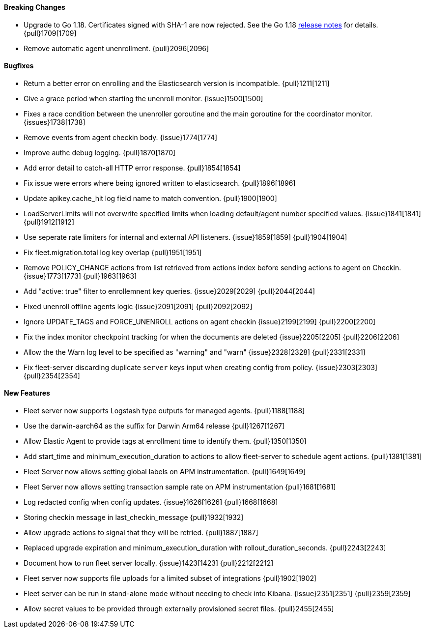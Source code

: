 ==== Breaking Changes

- Upgrade to Go 1.18. Certificates signed with SHA-1 are now rejected. See the Go 1.18 https://tip.golang.org/doc/go1.18#sha1[release notes] for details. {pull}1709[1709]
- Remove automatic agent unenrollment. {pull}2096[2096]

==== Bugfixes

- Return a better error on enrolling and the Elasticsearch version is incompatible. {pull}1211[1211]
- Give a grace period when starting the unenroll monitor. {issue}1500[1500]
- Fixes a race condition between the unenroller goroutine and the main goroutine for the coordinator monitor. {issues}1738[1738]
- Remove events from agent checkin body. {issue}1774[1774]
- Improve authc debug logging. {pull}1870[1870]
- Add error detail to catch-all HTTP error response. {pull}1854[1854]
- Fix issue were errors where being ignored written to elasticsearch. {pull}1896[1896]
- Update apikey.cache_hit log field name to match convention. {pull}1900[1900]
- LoadServerLimits will not overwrite specified limits when loading default/agent number specified values. {issue}1841[1841] {pull}1912[1912]
- Use seperate rate limiters for internal and external API listeners. {issue}1859[1859] {pull}1904[1904]
- Fix fleet.migration.total log key overlap {pull}1951[1951]
- Remove POLICY_CHANGE actions from list retrieved from actions index before sending actions to agent on Checkin. {issue}1773[1773] {pull}1963[1963]
- Add "active: true" filter to enrollemnent key queries. {issue}2029[2029] {pull}2044[2044]
- Fixed unenroll offline agents logic {issue}2091[2091] {pull}2092[2092]
- Ignore UPDATE_TAGS and FORCE_UNENROLL actions on agent checkin {issue}2199[2199] {pull}2200[2200]
- Fix the index monitor checkpoint tracking for when the documents are deleted {issue}2205[2205] {pull}2206[2206]
- Allow the the Warn log level to be specified as "warning" and "warn" {issue}2328[2328] {pull}2331[2331]
- Fix fleet-server discarding duplicate `server` keys input when creating config from policy. {issue}2303[2303] {pull}2354[2354]

==== New Features

- Fleet server now supports Logstash type outputs for managed agents. {pull}1188[1188]
- Use the darwin-aarch64 as the suffix for Darwin Arm64 release {pull}1267[1267]
- Allow Elastic Agent to provide tags at enrollment time to identify them. {pull}1350[1350]
- Add start_time and minimum_execution_duration to actions to allow fleet-server to schedule agent actions. {pull}1381[1381]
- Fleet Server now allows setting global labels on APM instrumentation. {pull}1649[1649]
- Fleet Server now allows setting transaction sample rate on APM instrumentation {pull}1681[1681]
- Log redacted config when config updates. {issue}1626[1626] {pull}1668[1668]
- Storing checkin message in last_checkin_message {pull}1932[1932]
- Allow upgrade actions to signal that they will be retried. {pull}1887[1887]
- Replaced upgrade expiration and minimum_execution_duration with rollout_duration_seconds. {pull}2243[2243]
- Document how to run fleet server locally. {issue}1423[1423] {pull}2212[2212]
- Fleet server now supports file uploads for a limited subset of integrations {pull}1902[1902]
- Fleet server can be run in stand-alone mode without needing to check into Kibana. {issue}2351[2351] {pull}2359[2359]
- Allow secret values to be provided through externally provisioned secret files. {pull}2455[2455]

